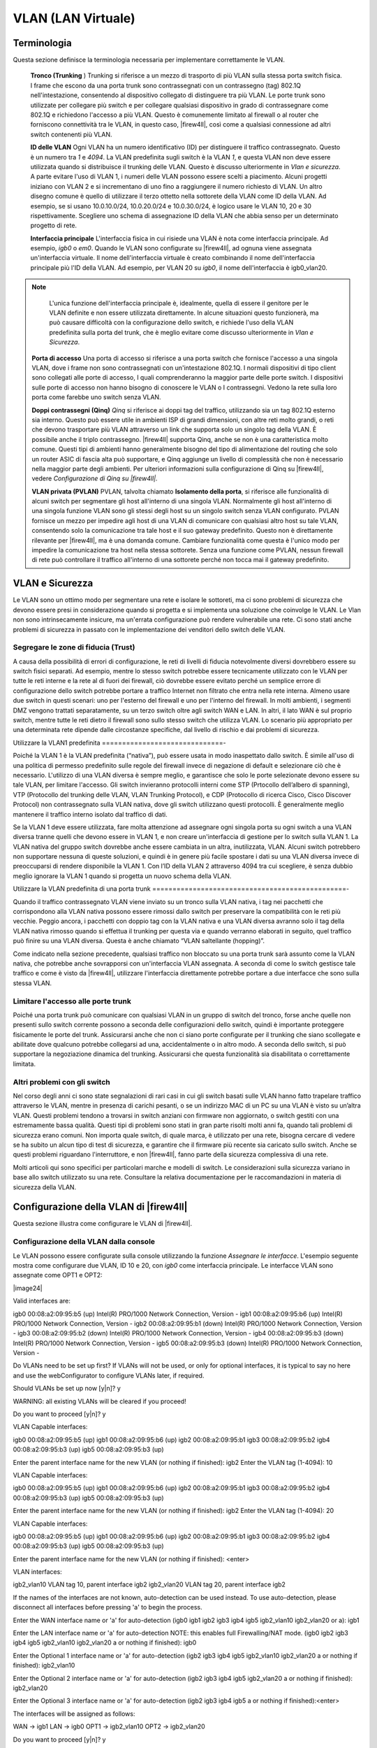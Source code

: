*******************
VLAN (LAN Virtuale)
*******************

Terminologia
''''''''''''

Questa sezione definisce la terminologia necessaria per implementare
correttamente le VLAN.

    **Tronco (Trunking** ) Trunking si riferisce a un mezzo di trasporto
    di più VLAN sulla stessa porta switch fisica. I frame che escono da
    una porta trunk sono contrassegnati con un contrassegno (tag) 802.1Q
    nell'intestazione, consentendo al dispositivo collegato di
    distinguere tra più VLAN. Le porte trunk sono utilizzate per
    collegare più switch e per collegare qualsiasi dispositivo in grado
    di contrassegnare come 802.1Q e richiedono l'accesso a più VLAN.
    Questo è comunemente limitato al firewall o al router che forniscono
    connettività tra le VLAN, in questo caso, |firew4ll|, così come a
    qualsiasi connessione ad altri switch contenenti più VLAN.

    **ID delle VLAN** Ogni VLAN ha un numero identificativo (ID) per
    distinguere il traffico contrassegnato. Questo è un numero tra *1* e
    *4094*. La VLAN predefinita sugli switch è la VLAN *1*, e questa
    VLAN non deve essere utilizzata quando si distribuisce il trunking
    delle VLAN. Questo è discusso ulteriormente in *Vlan e sicurezza*. A
    parte evitare l'uso di VLAN 1, i numeri delle VLAN possono essere
    scelti a piacimento. Alcuni progetti iniziano con VLAN 2 e si
    incrementano di uno fino a raggiungere il numero richiesto di VLAN.
    Un altro disegno comune è quello di utilizzare il terzo ottetto
    nella sottorete della VLAN come ID della VLAN. Ad esempio, se si
    usano 10.0.10.0/24, 10.0.20.0/24 e 10.0.30.0/24, è logico usare le
    VLAN 10, 20 e 30 rispettivamente. Scegliere uno schema di
    assegnazione ID della VLAN che abbia senso per un determinato
    progetto di rete.

    **Interfaccia principale** L'interfaccia fisica in cui risiede una
    VLAN è nota come interfaccia principale. Ad esempio, *igb0* o *em0*.
    Quando le VLAN sono configurate su |firew4ll|, ad ognuna viene
    assegnata un'interfaccia virtuale. Il nome dell'interfaccia virtuale
    è creato combinando il nome dell'interfaccia principale più l'ID
    della VLAN. Ad esempio, per VLAN 20 su *igb0*, il nome
    dell'interfaccia è igb0\_vlan20.

.. note::  
	L'unica funzione dell'interfaccia principale è, idealmente, quella di essere il genitore per le VLAN definite e non essere utilizzata direttamente. In alcune situazioni questo funzionerà, ma può causare difficoltà con la configurazione dello switch, e richiede l'uso della VLAN predefinita sulla porta del trunk, che è meglio evitare come discusso ulteriormente in *Vlan e Sicurezza*.

    **Porta di accesso** Una porta di accesso si riferisce a una porta
    switch che fornisce l'accesso a una singola VLAN, dove i frame non
    sono contrassegnati con un'intestazione 802.1Q. I normali
    dispositivi di tipo client sono collegati alle porte di accesso, I
    quali comprenderanno la maggior parte delle porte switch. I
    dispositivi sulle porte di accesso non hanno bisogno di conoscere le
    VLAN o I contrassegni. Vedono la rete sulla loro porta come farebbe
    uno switch senza VLAN.

    **Doppi contrassegni (Qinq)** *Qinq* si riferisce ai doppi tag del
    traffico, utilizzando sia un tag 802.1Q esterno sia interno. Questo
    può essere utile in ambienti ISP di grandi dimensioni, con altre
    reti molto grandi, o reti che devono trasportare più VLAN attraverso
    un link che supporta solo un singolo tag della VLAN. È possibile
    anche il triplo contrassegno. |firew4ll| supporta Qinq, anche se non è
    una caratteristica molto comune. Questi tipi di ambienti hanno
    generalmente bisogno del tipo di alimentazione del routing che solo
    un router ASIC di fascia alta può supportare, e Qinq aggiunge un
    livello di complessità che non è necessario nella maggior parte
    degli ambienti. Per ulteriori informazioni sulla configurazione di
    Qinq su |firew4ll|, vedere *Configurazione di Qinq su |firew4ll|.*

    **VLAN privata (PVLAN)** PVLAN, talvolta chiamato **Isolamento della
    porta**, si riferisce alle funzionalità di alcuni switch per
    segmentare gli host all'interno di una singola VLAN. Normalmente gli
    host all'interno di una singola funzione VLAN sono gli stessi degli
    host su un singolo switch senza VLAN configurato. PVLAN fornisce un
    mezzo per impedire agli host di una VLAN di comunicare con qualsiasi
    altro host su tale VLAN, consentendo solo la comunicazione tra tale
    host e il suo gateway predefinito. Questo non è direttamente
    rilevante per |firew4ll|, ma è una domanda comune. Cambiare
    funzionalità come questa è l'unico modo per impedire la
    comunicazione tra host nella stessa sottorete. Senza una funzione
    come PVLAN, nessun firewall di rete può controllare il traffico
    all'interno di una sottorete perché non tocca mai il gateway
    predefinito.

VLAN e Sicurezza
''''''''''''''''

Le VLAN sono un ottimo modo per segmentare una rete e isolare le
sottoreti, ma ci sono problemi di sicurezza che devono essere presi in
considerazione quando si progetta e si implementa una soluzione che
coinvolge le VLAN. Le Vlan non sono intrinsecamente insicure, ma
un'errata configurazione può rendere vulnerabile una rete. Ci sono stati
anche problemi di sicurezza in passato con le implementazione dei
venditori dello switch delle VLAN.

Segregare le zone di fiducia (Trust)
====================================

A causa della possibilità di errori di configurazione, le reti di
livelli di fiducia notevolmente diversi dovrebbero essere su switch
fisici separati. Ad esempio, mentre lo stesso switch potrebbe essere
tecnicamente utilizzato con le VLAN per tutte le reti interne e la rete
al di fuori dei firewall, ciò dovrebbe essere evitato perché un semplice
errore di configurazione dello switch potrebbe portare a traffico
Internet non filtrato che entra nella rete interna. Almeno usare due
switch in questi scenari: uno per l'esterno del firewall e uno per
l'interno del firewall. In molti ambienti, i segmenti DMZ vengono
trattati separatamente, su un terzo switch oltre agli switch WAN e LAN.
In altri, il lato WAN è sul proprio switch, mentre tutte le reti dietro
il firewall sono sullo stesso switch che utilizza VLAN. Lo scenario più
appropriato per una determinata rete dipende dalle circostanze
specifiche, dal livello di rischio e dai problemi di sicurezza.

Utilizzare la VLAN1 predefinita
==============================-

Poiché la VLAN 1 è la VLAN predefinita (“nativa”), può essere usata in
modo inaspettato dallo switch. È simile all'uso di una politica di
permesso predefinito sulle regole del firewall invece di negazione di
default e selezionare ciò che è necessario. L'utilizzo di una VLAN
diversa è sempre meglio, e garantisce che solo le porte selezionate
devono essere su tale VLAN, per limitare l'accesso. Gli switch
invieranno protocolli interni come STP (Prtocollo dell’albero di
spanning), VTP (Protocollo del trunking delle VLAN, VLAN Trunking
Protocol), e CDP (Protocollo di ricerca Cisco, Cisco Discover Protocol)
non contrassegnato sulla VLAN nativa, dove gli switch utilizzano questi
protocolli. È generalmente meglio mantenere il traffico interno isolato
dal traffico di dati.

Se la VLAN 1 deve essere utilizzata, fare molta attenzione ad assegnare
ogni singola porta su ogni switch a una VLAN diversa tranne quelli che
devono essere in VLAN 1, e non creare un'interfaccia di gestione per lo
switch sulla VLAN 1. La VLAN nativa del gruppo switch dovrebbe anche
essere cambiata in un altra, inutilizzata, VLAN. Alcuni switch
potrebbero non supportare nessuna di queste soluzioni, e quindi è in
genere più facile spostare i dati su una VLAN diversa invece di
preoccuparsi di rendere disponibile la VLAN 1. Con l’ID della VLAN 2
attraverso 4094 tra cui scegliere, è senza dubbio meglio ignorare la
VLAN 1 quando si progetta un nuovo schema della VLAN.

Utilizzare la VLAN predefinita di una porta trunk
================================================-

Quando il traffico contrassegnato VLAN viene inviato su un tronco sulla
VLAN nativa, i tag nei pacchetti che corrispondono alla VLAN nativa
possono essere rimossi dallo switch per preservare la compatibilità con
le reti più vecchie. Peggio ancora, i pacchetti con doppio tag con la
VLAN nativa e una VLAN diversa avranno solo il tag della VLAN nativa
rimosso quando si effettua il trunking per questa via e quando verranno
elaborati in seguito, quel traffico può finire su una VLAN diversa.
Questa è anche chiamato “VLAN saltellante (hopping)”.

Come indicato nella sezione precedente, qualsiasi traffico non bloccato
su una porta trunk sarà assunto come la VLAN nativa, che potrebbe anche
sovrapporsi con un'interfaccia VLAN assegnata. A seconda di come lo
switch gestisce tale traffico e come è visto da |firew4ll|, utilizzare
l'interfaccia direttamente potrebbe portare a due interfacce che sono
sulla stessa VLAN.

Limitare l'accesso alle porte trunk
===================================

Poiché una porta trunk può comunicare con qualsiasi VLAN in un gruppo di
switch del tronco, forse anche quelle non presenti sullo switch corrente
possono a seconda delle configurazioni dello switch, quindi è importante
proteggere fisicamente le porte del trunk. Assicurarsi anche che non ci
siano porte configurate per il trunking che siano scollegate e abilitate
dove qualcuno potrebbe collegarsi ad una, accidentalmente o in altro
modo. A seconda dello switch, si può supportare la negoziazione dinamica
del trunking. Assicurarsi che questa funzionalità sia disabilitata o
correttamente limitata.

Altri problemi con gli switch
=============================

Nel corso degli anni ci sono state segnalazioni di rari casi in cui gli
switch basati sulle VLAN hanno fatto trapelare traffico attraverso le
VLAN, mentre in presenza di carichi pesanti, o se un indirizzo MAC di un
PC su una VLAN è visto su un’altra VLAN. Questi problemi tendono a
trovarsi in switch anziani con firmware non aggiornato, o switch gestiti
con una estremamente bassa qualità. Questi tipi di problemi sono stati
in gran parte risolti molti anni fa, quando tali problemi di sicurezza
erano comuni. Non importa quale switch, di quale marca, è utilizzato per
una rete, bisogna cercare di vedere se ha subito un alcun tipo di test
di sicurezza, e garantire che il firmware più recente sia caricato sullo
switch. Anche se questi problemi riguardano l'interruttore, e non
|firew4ll|, fanno parte della sicurezza complessiva di una rete.

Molti articoli qui sono specifici per particolari marche e modelli di
switch. Le considerazioni sulla sicurezza variano in base allo switch
utilizzato su una rete. Consultare la relativa documentazione per le
raccomandazioni in materia di sicurezza della VLAN.

Configurazione della VLAN di |firew4ll|
'''''''''''''''''''''''''''''''''''''''

Questa sezione illustra come configurare le VLAN di |firew4ll|.

Configurazione della VLAN dalla console
=======================================

Le VLAN possono essere configurate sulla console utilizzando la funzione
*Assegnare le interfacce*. L'esempio seguente mostra come configurare
due VLAN, ID 10 e 20, con *igb0* come interfaccia principale. Le
interfacce VLAN sono assegnate come OPT1 e OPT2:

|image24|

::

Valid interfaces are:

igb0 00:08:a2:09:95:b5 (up) Intel(R) PRO/1000 Network Connection, Version -
igb1 00:08:a2:09:95:b6 (up) Intel(R) PRO/1000 Network Connection, Version -
igb2 00:08:a2:09:95:b1 (down) Intel(R) PRO/1000 Network Connection, Version -
igb3 00:08:a2:09:95:b2 (down) Intel(R) PRO/1000 Network Connection, Version -
igb4 00:08:a2:09:95:b3 (down) Intel(R) PRO/1000 Network Connection, Version -
igb5 00:08:a2:09:95:b3 (down) Intel(R) PRO/1000 Network Connection, Version -

Do VLANs need to be set up first?
If VLANs will not be used, or only for optional interfaces, it is typical to
say no here and use the webConfigurator to configure VLANs later, if required.

Should VLANs be set up now [y|n]? y

WARNING: all existing VLANs will be cleared if you proceed!

Do you want to proceed [y|n]? y

VLAN Capable interfaces:

igb0 00:08:a2:09:95:b5 (up)
igb1 00:08:a2:09:95:b6 (up)
igb2 00:08:a2:09:95:b1
igb3 00:08:a2:09:95:b2
igb4 00:08:a2:09:95:b3 (up)
igb5 00:08:a2:09:95:b3 (up)

Enter the parent interface name for the new VLAN (or nothing if finished): igb2
Enter the VLAN tag (1-4094): 10

VLAN Capable interfaces:

igb0 00:08:a2:09:95:b5 (up)
igb1 00:08:a2:09:95:b6 (up)
igb2 00:08:a2:09:95:b1
igb3 00:08:a2:09:95:b2
igb4 00:08:a2:09:95:b3 (up)
igb5 00:08:a2:09:95:b3 (up)

Enter the parent interface name for the new VLAN (or nothing if finished): igb2
Enter the VLAN tag (1-4094): 20

VLAN Capable interfaces:

igb0 00:08:a2:09:95:b5 (up)
igb1 00:08:a2:09:95:b6 (up)
igb2 00:08:a2:09:95:b1
igb3 00:08:a2:09:95:b2
igb4 00:08:a2:09:95:b3 (up)
igb5 00:08:a2:09:95:b3 (up)

Enter the parent interface name for the new VLAN (or nothing if finished): <enter>

VLAN interfaces:

igb2_vlan10 VLAN tag 10, parent interface igb2
igb2_vlan20 VLAN tag 20, parent interface igb2

If the names of the interfaces are not known, auto-detection can
be used instead. To use auto-detection, please disconnect all
interfaces before pressing 'a' to begin the process.

Enter the WAN interface name or 'a' for auto-detection
(igb0 igb1 igb2 igb3 igb4 igb5 igb2_vlan10 igb2_vlan20 or a): igb1

Enter the LAN interface name or 'a' for auto-detection
NOTE: this enables full Firewalling/NAT mode.
(igb0 igb2 igb3 igb4 igb5 igb2_vlan10 igb2_vlan20 a or nothing if finished): igb0

Enter the Optional 1 interface name or 'a' for auto-detection
(igb2 igb3 igb4 igb5 igb2_vlan10 igb2_vlan20 a or nothing if finished): igb2_vlan10

Enter the Optional 2 interface name or 'a' for auto-detection
(igb2 igb3 igb4 igb5 igb2_vlan20 a or nothing if finished): igb2_vlan20

Enter the Optional 3 interface name or 'a' for auto-detection
(igb2 igb3 igb4 igb5 a or nothing if finished):<enter>

The interfaces will be assigned as follows:

WAN -> igb1
LAN -> igb0
OPT1 -> igb2_vlan10
OPT2 -> igb2_vlan20

Do you want to proceed [y|n]? y

Writing configuration...done.
One moment while the settings are reloading... done!

Dopo pochi secondi, le impostazioni del firewall verranno ricaricate e il menu della console verrà ricaricato.

Configurazione della VLAN dell’interfaccia Web
==============================================

Nel sistema usato per questo esempio, WAN e LAN sono assegnate
rispettivamente come *igb1* e *igb0*. C'è anche un’interfaccia *igb2*
che verrà utilizzata come interfaccia principale della VLAN.

Per configurare le VLAN nell'interfaccia web di |firew4ll|:

-  Passare a **Interfacce>(assegnare)** per visualizzare l'elenco delle
       interfacce.

-  Fare clic sulla scheda **Vlan**.

-  Fare clic su |image0| **Aggiungere** per aggiungere una nuova VLAN

-  Configurare la VLAN come mostrato nella figura *Modificare la VLAN*.

    **Interfaccia principale** L'interfaccia fisica su cui verrà
    utilizzato questo tag della VLAN. In questo caso, *igb2*

    **Tag della VLAN** Il numero ID della VLAN, in questo caso, 10

    **Priorità della VLAN** Lasciare al valore predefinito, vuoto

    **Descrizione** Testo per identificare lo scopo della VLAN, come DMZ

|image1|

Fig. 1: Modificare la VLAN

-  Fare clic su **Salvare** per tornare all’elenco della VLAN, che ora
   include la VLAN 10 appena aggiunta.

-  Ripetere il processo per aggiungere ulteriori VLAN, come VLAN 20.
   Questi possono essere visti nella figura *Elenco di VLAN*

|image2|

Fig. 2: Elenco di VLAN

Per assegnare le VLAN alle interfacce:

-  Passare a **interfacce>(assegnare)**

-  Fare clic su scheda **Assegnazioni interfaccia**

-  Selezionare la VLAN da aggiungere dall'elenco **Porte di rete
   disponibili**, come *VLAN 10 su igb2* *(DMZ)*

-  Fare clic su |image3| **Aggiungere** per assegnare la porta di rete

-  Ripetere gli ultimi due passaggi per assegnare la *VLAN 20 su igb2
   (Telefoni)*

Quando finito, le interfacce appariranno come nella figura *Elenco di
interfacce con VLAN*

Le interfacce OPT basate su VLAN si comportano come qualsiasi altra
interfaccia OPT, il che significa che devono essere abilitate,
configurate, avere regole di firewall aggiunte, e servizi come il server
DHCP che dovranno essere configurati se necessario. Per ulteriori
informazioni sulla configurazione delle interfacce opzionali, vedere
*Nozioni di base sulla configurazione dell'interfaccia*.

|image4|

Fig. 3: Elenco di interfacce con VLAN

Configurazione VLAN sugli switch
'''''''''''''''''''''''''''''''

Questa sezione fornisce una guida su come configurare alcune varietà di
switch per l'uso con le VLAN. Questa offre una guida generica che si
potrà applicare alla maggior parte se non tutti gli switch con capacità
802.1Q, passerà poi a coprire la configurazione specifica di Cisco, HP,
Netgear, e Dell. 

.. note:: 
	Da notare che questa è la configurazione minima necessaria per le VLAN in funzione, e non mostra necessariamente la configurazione degli switch ideali per qualsiasi ambiente specifico. Una discussione approfondita della sicurezza tramite switch è al di fuori della portata di questo libro.

Panoramica della configurazione degli switch
============================================

Generalmente tre o quattro cose devono essere configurate sugli switch
con capacità di VLAN:

1. **Aggiungere/definire le VLAN**

    La maggior parte degli switch hanno mezzi per definire un elenco di
    VLAN configurate, e devono essere aggiunte prima di poter essere
    configurate su qualsiasi porta.

1. **Configurare la porta trunk**

    La porta a cui |firew4ll| sarà collegato deve essere configurata come
    una porta trunk, contrassegnando tutte le VLAN possibili
    sull'interfaccia.

1. **Configurare le porte di accesso**

    Configurare le porte per gli host interni come porte di accesso
    sulle VLAN desiderate, con VLAN non regolate.

1. **Configura l'ID della VLAN della porta (PVID)**

    Alcuni switch richiedono la configurazione del PVID per le porte di
    accesso. Questo specifica quale VLAN usare per il traffico che entra
    in quella porta dello switch. Per alcuni switch questo è un processo
    a passi, configurando la porta come una porta di accesso su una
    particolare VLAN, esso contrassegna automaticamente il traffico in
    arrivo su quella porta. Altri switch richiedono che questo sia
    configurato in uno o due punti. Controllare la documentazione dello
    switch per i dettagli se non è uno descritto in questo capitolo.

Switch Cisco IOS
================

La configurazione e l'utilizzo di VLAN su switch Cisco con IOS è un
processo abbastanza semplice, che richiede solo pochi comandi per creare
e utilizzare VLAN, porte trunk e l'assegnazione di porte alle VLAN.
Molti switch di altri fornitori si comportano in modo simile a IOS, e
useranno quasi la stessa sintassi se non identica per la configurazione.

Creare VLAN
-----------

Le VLAN possono essere create in modo autonomo o utilizzando il
protocollo trunk per le VLAN (VTP). L'uso del VTP può essere più
conveniente, in quanto propaga automaticamente la configurazione VLAN a
tutti gli switch su un dominio VTP, anche se può anche creare problemi
di sicurezza e aprire la possibilità di cancellare inavvertitamente la
configurazione VLAN. Con VTP, per aggiungere un'altra VLAN deve essere
configurato solo su un singolo switch, e poi tutti gli altri switch del
tronco del gruppo possono assegnare le porte a tale VLAN. Se le VLAN
sono configurate in modo indipendente, devono essere aggiunte a mano ad
ogni switch. Fare riferimento alla documentazione Cisco su VTP per
garantire un uso sicuro della configurazione utilizzata, e che non sia
soggetto a una distruzione accidentale. In una rete con solo pochi
switch in cui le VLAN non cambiano frequentemente, il VTP può essere
eccessivo ed evitarlo eviterà anche i suoi potenziali crolli.

VLAN indipendente
-----------------

Per creare VLAN indipendenti::

sw# vlan database
sw(vlan)# vlan 10 name "DMZ Servers"
sw(vlan)# vlan 20 name "Phones"
sw(vlan)# exit


VLAN di VTP
-----------

Per configurare uno switch per VTP e VLAN, creare un database VTP sullo
switch primario e quindi creare due VLAN::

sw# vlan database
sw(vlan)# vtp server
sw(vlan)# vtp domain example.com
sw(vlan)# vtp password SuperSecret
sw(vlan)# vlan 10 name "DMZ Servers"
sw(vlan)# vlan 20 name "Phones"
sw(vlan)# exit

Configurare una porta trunk
---------------------------

Per |firew4ll|, una porta dello switch non solo deve essere in modalità trunk, ma deve anche usare il tag 802.1q. Questo può essere fatto in questo modo::

sw# configure terminal
sw(config)# interface FastEthernet 0/24
sw(config-if)# switchport mode trunk
sw(config-if)# switchport trunk encapsulation dot1q

.. note::  
	Su alcuni switch Cisco IOS più recenti, il metodo di incapsulamento della VLAN ISL del proprietario di Cisco è deprecato e non più supportato. Se uno switch non consente l’opzione di configurazione incapsulamento dot1q, supporta solo 802.1Q e l'incapsulamento non deve essere specificato.

Aggiungere porte alla VLAN
--------------------------

Per aggiungere porte a queste VLAN, assegnarle come segue::

sw# configure terminal
sw(config)# interface FastEthernet 0/12
sw(config-if)# switchport mode access
sw(config-if)# switchport access vlan 10


Switch basati sul CatOS di Cisco
================================

La creazione di VLAN su Catos è un po' diversa, anche se la terminologia
è la stessa dell’utilizzo di VLAN sotto IOS. Le VLAN indipendenti e il
VTP sono entrambi possibili per mantenere il database VLAN::

# set vtp domain example mode server
# set vtp passwd SuperSecret
# set vlan 10 name dmz
# set vlan 20 name phones


Quindi configurare una porta tronco per gestire automaticamente ogni
VLAN::

# set trunk 5/24 on dot1q 1-4094

Poi aggiungere porte alla VLAN::

# set vlan 10 5/1-8
# set vlan 20 5/9-15

Switch ProCurve di HP
=====================

Gli switch con Procurve di HP supportano solo il trunking 802.1q, quindi
non è necessaria alcuna configurazione per l'incapsulamento. In primo
luogo, usare ssh o telnet nello switch e aprire il menu di gestione.

Abilitare il supporto delle VLAN
--------------------------------

   In primo luogo, il supporto VLAN deve essere abilitato sullo switch
   se non è già:

-  Scegliere la **configurazione dello switch**

-  Scegliere le **funzionalità avanzate**

-  Scegliere il **menu della VLAN**. . .

-  Scegliere il **supporto della VLAN**

-  Impostare **Abilitare le VLAN** su *Sì* se non è già impostato, e
   scegliere un certo numero di VLAN. Ogni volta che questo valore viene
   modificato lo switch deve essere riavviato, in modo da assicurarsi
   che sia abbastanza grande da supportare il numero di VLAN necessario.

-  Riavviare lo switch per applicare le modifiche.

Creare le VLAN
--------------

Prima che le VLAN possano essere assegnate alle porte, devono essere create le VLAN. Nel menu di configurazione dello switch:

-  Scegliere la **configurazione dello switch**

-  Scegliere le **funzionalità avanzate**

-  Scegliere il **menu della VLAN**. . .

-  Scegliere i **nomi delle VLAN**

-  Scegliere **Aggiungere**

-  Inserire l'\ **ID della VLAN**, 10

-  Inserire il **nome**, DMZ

-  Scegliere **Salvare**

-  Ripetere i passaggi da **Aggiungere** a **Salvare** per qualsiasi
   VLAN rimanente

Assegnazione porta Trunk alla VLAN
----------------------------------

Successivamente, configurare la porta trunk per il firewall nonché
eventuali porte trunk su altri switch contenenti più VLAN.

-  Scegliere la **configurazione dello switch**

-  Scegliere il **menu della VLAN**. . .

-  Scegliere l’\ **assegnazione della porta manuale**

-  Scegliere **Modificare**

-  Trovare la porta da assegnare

-  Premere **spazio** sulla VLAN di default fino a quando non compare
   **No**

-  Spostare sulla colonna per ciascuna delle VLAN su questa porta trunk,
   e Premere **spazio** finché non compare **Taggata**. Ogni VLAN in uso
   deve essere contrassegnata sulla porta tronco.

Assegnazione delle porte di accesso alle VLAN
---------------------------------------------

-  Scegliere la **configurazione switch**

-  Scegliere il **menu della VLAN**. . .

-  Scegliere l’\ **assegnazione della porta della VLAN**

-  Scegliere **Modificare**

-  Trova la porta da assegnare

-  Premere **spazio** sulla **VLAN di default** fino a quando non
   compare **No**

-  Spostare verso la colonna per la VLAN a cui verrà assegnata questa
   porta

-  Premere **spazio** fino a quando non compare **Senza tag**.

Switch gestiti Netgear
======================

Questo esempio riguarda un ``Gs108tv1``, ma altri modelli di Netgear sono
tutti molto simili se non identici. Ci sono anche diversi altri
fornitori tra cui Zyxel che vendono switch realizzati dallo stesso
produttore, utilizzando la stessa interfaccia web con un logo diverso.
Accedere all'interfaccia web dello switch per avviare.

Pianificazione della configurazione della VLAN
----------------------------------------------

Prima di configurare lo switch, sono necessari diversi elementi:

1. Il numero di VLAN da configurare

2. Gli ID da usare per le VLAN

3. Come ogni porta di commutazione deve essere configurata

Per questo esempio, viene utilizzata una porta 8 Gs108tv1, e verrà
configurata come mostrato nella tabella *Configurazione della VLAN di
Netgear GS108T*.

Tabella 1: Configurazione della VLAN di Netgear GS108T

+================+================-+======================+
| porta switch   | modalità VLAN   | VLAN assegnato       |
+================+================-+======================+
| 1              | tronco          | *10* e 20, taggato   |
+================+================-+======================+
| 2              | accesso         | *10* senza tag       |
+================+================-+======================+
| 3              | accesso         | *10* senza tag       |
+================+================-+======================+
| 4              | accesso         | *10* senza tag       |
+================+================-+======================+
| 5              | accesso         | *20* senza tag       |
+================+================-+======================+
| 6              | accesso         | *20* senza tag       |
+================+================-+======================+
| 7              | accesso         | *20* senza tag       |
+================+================-+======================+
| 8              | accesso         | *20* senza tag       |
+================+================-+======================+

Abilitare VLAN 802.1Q
---------------------

   Per configurare lo switch da utilizzare per il trunking delle VLAN
   802.1Q:

-  Andare al menu del **Sistema** sul lato sinistro della pagina

-  Fare clic sulle **impostazioni del gruppo di VLAN**, come indicato
   nella figura *impostazioni del gruppo di VLAN*.

|image5|

Fig. 4: Impostazioni del gruppo della VLAN

-  Selezionare IEEE 802.1Q VLAN (Figura *Abilitare le VLAN 802.1Q*).

|image6|

Fig. 5: Abilitare le VLAN 802.1Q

-  Fare clic su OK per confermare il passaggio al trunking 802.1Q, come  mostrato nella figura *Confermare la modifica a 802.1Q VLAN.*

|image7|

Fig. 6: Confermare la modifica a 802.1Q VLAN.

Dopo aver fatto clic su OK, la pagina si aggiornerà con la configurazione VLAN 802.1Q come mostrato in figura *Configurazione di default con 802.1Q*.

|image8|

Fig. 7: Configurazione di default con 802.1Q


Aggiungere le VLAN
------------------

Per questo esempio, due VLAN verranno aggiunte con gli ID 10 e 20. Per
aggiungere una VLAN:

-  Fare clic sul menu a discesa della **Gestione delle VLAN**

-  Fare clic su **Aggiungere una nuova VLAN**, come mostrato nella
   figura *Aggiungere una nuova VLAN*.

|image9|

Fig. 8: Aggiungere una nuova VLAN

-  Inserire l'ID della VLAN per questa nuova VLAN, come 10

-  Fare clic su **Applicare**. La schermata VLAN è ora pronta per
   configurare la VLAN *10* (Figura *Aggiungere la VLAN 10*).

-  Fare clic su **Aggiungere una nuova VLAN** di nuovo come mostrato
   nella figura *Aggiungere una nuova VLAN* per aggiungere VLAN *20*
   (Figura *Aggiungere VLAN 20*).

|image10|

Fig. 9: Aggiungere la VLAN 10

|image11|

Fig. 10: Aggiungere la VLAN 20

Aggiungere il numero di VLAN in base alle esigenze, quindi passare alla
sezione successiva.

Configurare il tag della VLAN
-----------------------------

   Quando una VLAN viene selezionata dal menu a discesa della **gestione
   delle VLAN**, mostra come la VLAN è configurata su ogni porta:

-  Una casella **vuota** indica che la porta non è membro della VLAN
   selezionata.

-  Una casella contenente **T** indica che la VLAN viene inviata su
   quella porta con il tag 802.1Q.

-  **U** indica che la porta è un membro di tale VLAN e lascia la porta
   non protetta.

   La porta trunk deve avere entrambe le VLAN aggiunte e taggate
   
.. warning:: 
	Non modificare la configurazione della porta utilizzata per accedere all'interfaccia web dello switch! Questo bloccherà l'amministratore fuori dallo switch. L'unico mezzo di recupero sul Gs108tv2 è l'utilizzo del pulsante di reset alle impostazioni di fabbrica in quanto non dispone di una console seriale. Per gli switch dotati di console seriali, tenere a portata di mano un cavo modem null nel caso in cui la connettività di rete con lo switch venga persa. La configurazione della gestione VLAN è trattata più avanti in questa sezione.

   Fare clic nelle caselle sotto il numero di porta, come mostrato nella
   figura *Alternanza dei membri di VLAN* per passare tra le tre opzioni
   di VLAN.

|image12|

Fig. 11: Alternanza dei membri di VLAN

Configurare la VLAN 10 come membro
----------------------------------

La figura *Configurare la VLAN 10 come membro* mostra la VLAN 10
configurata come descritto nella tabella *Configurazione della VLAN per
il netgear gs10St*. Le porte di accesso su questa VLAN sono impostate
come **senza tag** mentre la porta del tronco è impostata su taggata.

|image13|

Fig. 12: Configurare la VLAN 10 come membro

Configurare la VLAN 20 come membro
----------------------------------

Selezionare **20** dal menu a discesa della Gestione delle VLAN per
configurare la porta membro per la VLAN **20**.

\ |image14|

Fig. 13: Configurare la VLAN 20 come membro

Cambiare PVID
-------------

   Sugli switch Netgear, oltre alle impostazioni di tag precedentemente
   configurate, il PVID deve essere configurato anche per specificare la
   VLAN utilizzata per i frame che entrano in una porta:

-  Selezionare **PVID** dal menu a discesa della Gestione delle VLAN,
   come mostrato nella figura *Impostazioni di PVID*.

|image15|

Fig. 14: Impostazioni di PVID

    L'impostazione PVID predefinita è VLAN 1 per tutte le porte, come
    mostrato nella figura *Configurazione di PVID predefinita*.

-  Cambiare il PVID per ogni porta di accesso, ma lasciare la porta
   tronco e la porta utilizzata per accedere all'interfaccia di gestione
   degli switch impostata a 1 .

    La figura *Configurazione PVID per le VLAN 10 e 20* mostra la
    configurazione PVID corrispondente alle assegnazioni di porta
    mostrate nella tabella *Configurazione della VLAN con Netgear
    GS108T*, con la porta 8 utilizzata per accedere all'interfaccia di
    gestione degli switch.

|image16|

Fig. 15: Configurazione di PVID predefinita

|image17|

Fig. 16: Configurazione PVID per le VLAN 10 e 20

-  Applicare le modifiche una volta terminato

Rimuovere la configurazione di VLAN 1
-------------------------------------

Per impostazione predefinita, tutte le porte sono membri della VLAN 1
con frame di uscita non taggati. Per rimuovere la VLAN 1 dalle altre
porte:

-  Seleziona *1* *(predefinito)* dall'elenco a discesa della **gestione
   delle VLAN**

-  Rimuovere la VLAN 1 da tutte le porte, tranne quella utilizzata per
   gestire lo switch e la porta tronco, per evitare di essere
   scollegato.

    In questo esempio, la porta 8 viene utilizzata per gestire lo
    switch. Al termine, la schermata apparirà come nella figura
    *Rimuovere la VLAN 1 come membro*.

|image18|

Fig. 17: Rimuovere la VLAN 1 come membro

-  Applicare le modifiche una volta terminato

Verificare la funzionalità della VLAN
-------------------------------------

Configurare le VLAN su |firew4ll|, incluso il server DHCP sulle interfacce
VLAN, se necessario. Collegare i sistemi alle porte di accesso
configurate e testare la connettività. Se tutto funziona come
desiderato, continuare con la fase successiva. Se le cose non funzionano
come previsto, rivedere la creazione del tag e la configurazione PVID
sullo switch, e la configurazione VLAN e le assegnazioni di interfaccia
su |firew4ll|.

Switch Powerconnect di Dell
===========================

L'interfaccia di gestione degli switch Dell varia leggermente tra i
modelli, ma la seguente procedura si accommoda alla maggior parte dei
modelli. La configurazione è abbastanza simile allo stile di Cisco IOS.

Primo, creare le VLAN::

console# config
console(config)# vlan database
console(config-vlan)# vlan 10 name dmz media ethernet
console(config-vlan)# vlan 20 name phones media ethernet
console(config-vlan)# exit

Successivamente, configurare una porta trunk::

console(config)# interface ethernet 1/1
console(config-if)# switchport mode trunk
console(config-if)# switchport allowed vlan add 1-4094 tagged
console(config-if)# exit

Infine, aggiungere le porte alle VLAN::

console(config)# interface ethernet 1/15
console(config-if)# switchport allowed vlan add 10 untagged
console(config-if)# exit

Configurazione QinQ in |firew4ll|
'''''''''''''''''''''''''''''''''

Qinq, noto anche come IEEE 802.1ad o Vlan impilate, è un mezzo di
annidamento di VLAN per il traffico contrassegnato all'interno di
pacchetti che sono già taggati dalla VLAN, o presentano già il doppio
tag della VLAN, o il traffico “che effettua un doppio tag”.

Qinq è utilizzato per spostare i gruppi di VLAN su un singolo link
contenente un tag esterno, come si può trovare su alcuni collegamenti
ISP, Metro Ethernet, o datacenter tra le posizioni. Può essere un modo
semplice/veloce di trunking della VLAN attraverso le posizioni senza
avere una connessione con capacità di trunking tra i siti, a condizione
che l'infrastruttura tra le posizioni non elimini i tag dai pacchetti.

Configurare le interfacce Qinq su |firew4ll| è abbastanza semplice:

-  Passare a **interfacce>(assegnare)**

-  Fare clic sulla scheda **Qinq**

-  Fare clic su |image19| **Aggiungere** per aggiungere una nuova voce
   Qinq

-  Configurare la voce Qinq come segue:

    **Interfaccia principale** L'interfaccia che trasporterà il traffico
    Qinq.

    **Tag di primo livello** L'ID della VLAN esterna sull'interfaccia
    Qinq o l'ID VLAN fornito dal fornitore per il link sito-to-sito.

    **Aggiungere l'interfaccia ai gruppi di interfaccia Qinq** Se
    selezionata, verrà creato un nuovo gruppo di interfacce chiamato
    Qinq che può essere utilizzato per filtrare tutte le sottointerface
    Qinq contemporaneamente.

    Quando centinaia o potenzialmente migliaia di tag Qinq sono
    presenti, questo riduce notevolmente la quantità di lavoro
    necessario per utilizzare le interfacce Qinq

    **Descrizione** Testo facoltativo di riferimento, utilizzato per
    identificare la voce

    **Membro(i)** ID delle VLAN membro per il tag Qinq. Questi possono
    essere inseriti uno per riga cliccando su |image20| **Aggiungere
    tag**, o in intervalli come 100-150

-  Fare clic su **Salvare** per completare l'interfaccia

Nel seguente esempio (Figura *Esempio di base di Qinq*), un'interfaccia
Qinq è configurata per trasportare il traffico taggato per le Vlan *10*
e *20* attraverso il link su *igb3* con un tag di primo livello di
*2000*.

|image21|

Fig. 18: Esempio di base di Qinq

Nella figura *Elenco Qinq*, questa voce viene visualizzata nella scheda
dell’elenco Qinq riassuntivo.

|image22|

Fig. 19: Elenco Qinq

Il gruppo di interfaccia automatico, mostrato nella figura *Gruppo di
interfacce Qinq*, non deve essere modificato manualmente. Poiché queste
interfacce non sono assegnate, non è possibile apportare modifiche al
gruppo senza romperlo. Per ricreare il gruppo, eliminarlo da questa
lista e quindi modificare e salvare nuovamente l'istanza Qinq per
aggiungerlo di nuovo.

Le regole possono essere aggiunte alla scheda **Qinq** in
**Firewall>Regole** per far passare il traffico in entrambe le direzioni
attraverso i link Qinq.

Da qui, il modo in cui vengono utilizzate le interfacce Qinq dipende
principalmente dalle esigenze della rete. Molto probabilmente, le
interfacce risultanti possono essere assegnate e poi configurate in
qualche modo, o collegate alle loro VLAN equivalenti locali (ad es.
creare un ponte tra igb2\_vlan10 assegnata e igb3\_2000\_10 e così via).

La configurazione di QinQ sarà approssimativamente la stessa su entrambe
le estremità del setup. Per esempio, se entrambe le parti utilizzano
configurazioni di interfaccia identiche, quindi il traffico che lascia
il sito A fuori su igb3\_2000\_10 passerà attraverso VLAN 2000 su igb3,
uscirà dall'altro lato su VLAN 2000 su igb3 al sito B, e poi in
igb3\_2000\_10 al sito B.

Le VLAN consentono a uno switch di trasportare più domini di
trasmissione discreti, consentendo a un singolo switch di funzionare
come se si trattasse di più switch. Le VLAN sono comunemente utilizzate
per la segmentazione della rete nello stesso modo in cui possono essere
utilizzati più switch: per posizionare gli host su un segmento
specifico, isolato da altri segmenti. Quando il trunking è impiegato tra
switch, i dispositivi sullo stesso segmento non devono necessariamente
risiedere sullo stesso interruttore. I dispositivi che supportano il
trunking possono anche comunicare su più VLAN attraverso una singola
porta fisica.

Questo capitolo riguarda i concetti, la terminologia e la configurazione
della VLAN

|image23|

Fig. 20: Gruppo di interfacce QinQ

Requisiti
'''''''''

Vi sono due requisiti che devono essere soddisfatti per l'impiego delle
VLAN.

1. **Switch con capacità di VLAN 802.1Q**

    Ogni switch gestito decente prodotto negli ultimi 15 anni supporta il trunking delle VLAN 802.1Q.
	
.. warning::
	La VLAN non può essere utilizzata con uno switch non gestito.

2. **Scheda di rete in grado di effetuare il tag delle VLAN**

    È necessario un NIC che supporti il tag della VLAN per l’hardware o
    che abbia un supporto di frame lungo. Ogni frame della VLAN ha un
    tag 802.1Q di 4 byte aggiunto nell'intestazione, quindi la
    dimensione del frame può arrvare fino a 1522 byte. È necessaria un
    tag della VLAN per hardware o frame lunghi perché altri adattatori
    non funzioneranno con frame più grandi del normale massimo di 1518
    byte con l’Ethernet di 1500 MTU. Questo causerà grandi frame da
    eliminare, ciò causa problemi di prestazioni e di stallo di
    connessione.

.. note::  
	Anche se un adattatore è elencato come in grado di supportare un frame lungo, ciò non garantisce l'implementazione specifica di quel chipset NIC che supporta correttamente i frame lunghi. I NIC di Realtek rl(4) sono i maggiori trasgressori. Molti funzioneranno bene, ma alcuni non supportano correttamente i frame lunghi, e altri non accetteranno i frame etichettati 802.1Q. Se si riscontrano problemi utilizzando una delle NIC elencate sotto il supporto frame lungo, si consiglia di provare un'interfaccia con il supporto di tag della VLAN per hardware. Non siamo a conoscenza di problemi simili con NIC elencati sotto il supporto della VLAN per hardware.

    Interfacce Ethernet con supporto hardware VLAN:

    ``*ae(4), age(4), alc(4), ale(4), bce(4), bge(4), bxe(4), cxgb(4), cxgbe(4), em(4), igb(4), ixgb(4), ixgbe(4), jme(4), msk(4), mxge(4), nxge(4), nge(4), re(4), sge(4), stge(4), ti(4), txp(4), vge(4).*``

    Interfacce Ethernet con supporto long frame:

    ``*axe(4)*, *bfe(4)*, *cas(4)*, *dc(4)*, *et(4)*, *fwe(4)*, *fxp(4)*, *gem(4)*, *hme(4)*, *le(4)*, *nfe(4)*, *nve(4)*, *rl(4)*, *sf(4)*, *sis(4)*, *sk(4)*, *ste(4)*, *tl(4)*, *tx(4)*, *vr(4)*, *vte(4)*, *xl(4)*``

.. |image0| image:: media/image1.png
   :width: 0.25625in
   :height: 0.25625in
.. |image1| image:: media/image2.png
   :width: 6.48750in
   :height: 3.43889in
.. |image2| image:: media/image3.png
   :width: 6.52431in
   :height: 1.09722in
.. |image3| image:: media/image1.png
   :width: 0.26806in
   :height: 0.26806in
.. |image4| image:: media/image4.png
   :width: 6.45139in
   :height: 2.20764in
.. |image5| image:: media/image5.png
   :width: 2.21944in
   :height: 0.62222in
.. |image6| image:: media/image6.png
   :width: 6.34167in
   :height: 0.65833in
.. |image7| image:: media/image7.png
   :width: 3.91458in
   :height: 1.86597in
.. |image8| image:: media/image8.png
   :width: 4.19514in
   :height: 2.02431in
.. |image9| image:: media/image9.png
   :width: 3.50000in
   :height: 1.50000in
.. |image10| image:: media/image10.png
   :width: 4.47569in
   :height: 2.19514in
.. |image11| image:: media/image11.png
   :width: 4.46319in
   :height: 2.19514in
.. |image12| image:: media/image12.png
   :width: 4.19514in
   :height: 1.64653in
.. |image13| image:: media/image13.png
   :width: 4.19514in
   :height: 1.64653in
.. |image14| image:: media/image14.png
   :width: 4.19514in
   :height: 1.64653in
.. |image15| image:: media/image15.png
   :width: 2.53681in
   :height: 1.41458in
.. |image16| image:: media/image16.png
   :width: 6.24375in
   :height: 1.14653in
.. |image17| image:: media/image17.png
   :width: 6.24375in
   :height: 1.14653in
.. |image18| image:: media/image18.png
   :width: 3.59722in
   :height: 1.08542in
.. |image19| image:: media/image1.png
   :width: 0.25625in
   :height: 0.25625in
.. |image20| image:: media/image1.png
   :width: 0.25625in
   :height: 0.25625in
.. |image21| image:: media/image19.png
   :width: 6.51250in
   :height: 4.07292in
.. |image22| image:: media/image20.png
   :width: 6.46319in
   :height: 1.19514in
.. |image23| image:: media/image21.png
   :width: 6.53681in
   :height: 1.24375in
.. |image24| image:: media/console.png
   :align: center